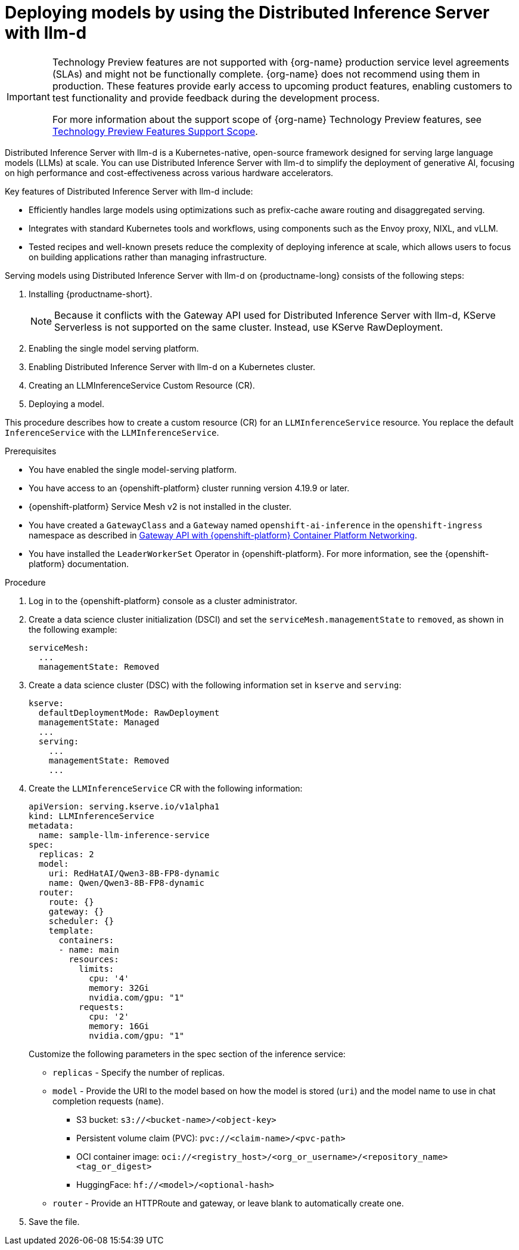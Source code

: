 :_module-type: PROCEDURE

[id="deploying-models-using-distributed-inference_{context}"]
= Deploying models by using the Distributed Inference Server with llm-d

[role='_abstract']

ifndef::upstream[]
[IMPORTANT]
====
ifdef::self-managed[]
Distributed Inference Server with llm-d is currently available in {productname-long} {vernum} as a Technology Preview feature.
endif::[]
ifdef::cloud-service[]
Distributed Inference Server with llm-d is currently available in {productname-long} as a Technology Preview feature.
endif::[]
Technology Preview features are not supported with {org-name} production service level agreements (SLAs) and might not be functionally complete.
{org-name} does not recommend using them in production.
These features provide early access to upcoming product features, enabling customers to test functionality and provide feedback during the development process.

For more information about the support scope of {org-name} Technology Preview features, see link:https://access.redhat.com/support/offerings/techpreview/[Technology Preview Features Support Scope].
====
endif::[]

Distributed Inference Server with llm-d is a Kubernetes-native, open-source framework designed for serving large language models (LLMs) at scale. You can use Distributed Inference Server with llm-d to simplify the deployment of generative AI, focusing on high performance and cost-effectiveness across various hardware accelerators.

Key features of Distributed Inference Server with llm-d include:

* Efficiently handles large models using  optimizations such as prefix-cache aware routing and disaggregated serving.
* Integrates with standard Kubernetes tools and workflows, using components such as the Envoy proxy, NIXL, and vLLM.
* Tested recipes and well-known presets reduce the complexity of deploying inference at scale, which allows users to focus on building applications rather than managing infrastructure.

Serving models using Distributed Inference Server with llm-d on {productname-long} consists of the following steps:

. Installing {productname-short}.
+
NOTE: Because it conflicts with the Gateway API used for Distributed Inference Server with llm-d, KServe Serverless is not supported on the same cluster. Instead, use KServe RawDeployment.

. Enabling the single model serving platform.
. Enabling Distributed Inference Server with llm-d on a Kubernetes cluster.
. Creating an LLMInferenceService Custom Resource (CR).
. Deploying a model.

This procedure describes how to create a custom resource (CR) for an `LLMInferenceService` resource. You replace the default `InferenceService` with the `LLMInferenceService`.

.Prerequisites

* You have enabled the single model-serving platform.
* You have access to an {openshift-platform} cluster running version 4.19.9 or later.
* {openshift-platform} Service Mesh v2 is not installed in the cluster.
* You have created a `GatewayClass` and a `Gateway` named `openshift-ai-inference` in the `openshift-ingress` namespace as described in link:https://docs.redhat.com/en/documentation/openshift_container_platform/latest/html/ingress_and_load_balancing/configuring-ingress-cluster-traffic#ingress-gateway-api[Gateway API with {openshift-platform} Container Platform Networking]. 
* You have installed the `LeaderWorkerSet` Operator in {openshift-platform}. For more information, see the {openshift-platform} documentation.

.Procedure

. Log in to the {openshift-platform} console as a cluster administrator.

. Create a data science cluster initialization (DSCI) and set the `serviceMesh.managementState` to `removed`, as shown in the following example:
+
[source]
----
serviceMesh:
  ...
  managementState: Removed
----

. Create a data science cluster (DSC) with the following information set in `kserve` and `serving`:
+
[source]
----
kserve:
  defaultDeploymentMode: RawDeployment
  managementState: Managed
  ...
  serving:
    ...
    managementState: Removed
    ...
----

. Create the `LLMInferenceService` CR with the following information:
+
--
[source]
----
apiVersion: serving.kserve.io/v1alpha1
kind: LLMInferenceService
metadata:
  name: sample-llm-inference-service
spec:
  replicas: 2
  model:
    uri: RedHatAI/Qwen3-8B-FP8-dynamic
    name: Qwen/Qwen3-8B-FP8-dynamic
  router: 
    route: {}
    gateway: {}
    scheduler: {}
    template:
      containers:
      - name: main
        resources:
          limits:
            cpu: '4'
            memory: 32Gi
            nvidia.com/gpu: "1"
          requests:
            cpu: '2'
            memory: 16Gi
            nvidia.com/gpu: "1"
----

Customize the following parameters in the spec section of the inference service:

* `replicas` - Specify the number of replicas.
* `model` - Provide the URI to the model based on how the model is stored (`uri`) and the model name to use in chat completion requests (`name`).
** S3 bucket:  `s3://<bucket-name>/<object-key>`
** Persistent volume claim (PVC): `pvc://<claim-name>/<pvc-path>`
** OCI container image: `oci://<registry_host>/<org_or_username>/<repository_name><tag_or_digest>`
** HuggingFace: `hf://<model>/<optional-hash>`
* `router` - Provide an HTTPRoute and gateway, or leave blank to automatically create one.
--

. Save the file.
